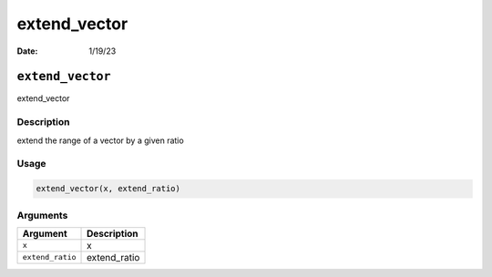 =============
extend_vector
=============

:Date: 1/19/23

``extend_vector``
=================

extend_vector

Description
-----------

extend the range of a vector by a given ratio

Usage
-----

.. code:: r

   extend_vector(x, extend_ratio)

Arguments
---------

================ ============
Argument         Description
================ ============
``x``            x
``extend_ratio`` extend_ratio
================ ============
